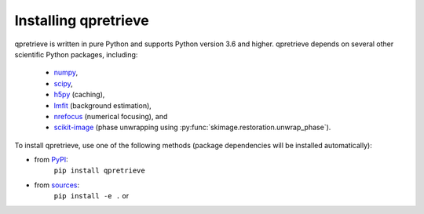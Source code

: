 Installing qpretrieve
=====================

qpretrieve is written in pure Python and supports Python version 3.6
and higher. qpretrieve depends on several other scientific Python packages,
including:

 - `numpy <https://docs.scipy.org/doc/numpy/>`_,
 - `scipy <https://docs.scipy.org/doc/scipy/reference/>`_,
 - `h5py <https://docs.h5py.org/en/stable>`_ (caching),
 - `lmfit <https://lmfit.github.io/lmfit-py/>`_ (background estimation),
 - `nrefocus <https://nrefocus.readthedocs.io/>`_ (numerical focusing), and
 - `scikit-image <http://scikit-image.org/>`_ (phase unwrapping using :py:func:`skimage.restoration.unwrap_phase`).
    

To install qpretrieve, use one of the following methods
(package dependencies will be installed automatically):
    
* from `PyPI <https://pypi.python.org/pypi/qpretrieve>`_:
    ``pip install qpretrieve``
* from `sources <https://github.com/RI-imaging/qpretrieve>`_:
    ``pip install -e .`` or
